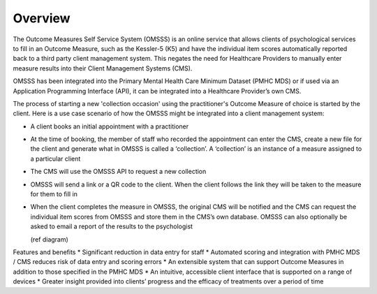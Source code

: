 .. _overview:

Overview
========

The Outcome Measures Self Service System (OMSSS) is an online service that
allows clients of psychological services to fill in an Outcome Measure,
such as the Kessler-5 (K5) and have the individual item scores automatically
reported back to a third party client management system. This negates the
need for Healthcare Providers to manually enter measure results into their
Client Management Systems (CMS).

OMSSS has been integrated into the Primary Mental Health Care Minimum Dataset
(PMHC MDS) or if used via an Application Programming Interface (API), it can
be integrated into a Healthcare Provider’s own CMS.

The process of starting a new 'collection occasion' using the practitioner's 
Outcome Measure of choice is started by the client.  Here is a use 
case scenario of how the OMSSS might be integrated into a client
management system:

* A client books an initial appointment with a practitioner
* At the time of booking, the member of staff who recorded the appointment
  can enter the CMS, create a new file for the client and generate what in
  OMSSS is called a ‘collection’. A ‘collection’ is an instance of a measure
  assigned to a particular client
* The CMS will use the OMSSS API to request a new collection
* OMSSS will send a link or a QR code to the client. When the client follows
  the link they will be taken to the measure for them to fill in
* When the client completes the measure in OMSSS, the original CMS will be
  notified and the CMS can request the individual item scores from OMSSS and
  store them in the CMS’s own database. OMSSS can also optionally be asked
  to email a report of the results to the psychologist
  
  (ref diagram)

Features and benefits
*  Significant reduction in data entry for staff
*  Automated scoring and integration with PMHC MDS / CMS reduces risk of data entry and scoring errors
*  An extensible system that can support Outcome Measures in addition to those specified in the PMHC MDS 
*  An intuitive, accessible client interface that is supported on a range of devices
*  Greater insight provided into clients’ progress and the efficacy of treatments over a period of time
